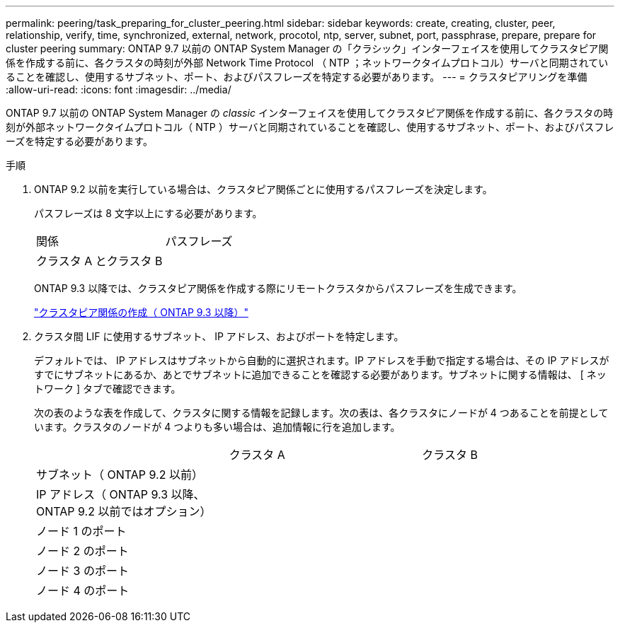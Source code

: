 ---
permalink: peering/task_preparing_for_cluster_peering.html 
sidebar: sidebar 
keywords: create, creating, cluster, peer, relationship, verify, time, synchronized, external, network, procotol, ntp, server, subnet, port, passphrase, prepare, prepare for cluster peering 
summary: ONTAP 9.7 以前の ONTAP System Manager の「クラシック」インターフェイスを使用してクラスタピア関係を作成する前に、各クラスタの時刻が外部 Network Time Protocol （ NTP ；ネットワークタイムプロトコル）サーバと同期されていることを確認し、使用するサブネット、ポート、およびパスフレーズを特定する必要があります。 
---
= クラスタピアリングを準備
:allow-uri-read: 
:icons: font
:imagesdir: ../media/


[role="lead"]
ONTAP 9.7 以前の ONTAP System Manager の _classic_ インターフェイスを使用してクラスタピア関係を作成する前に、各クラスタの時刻が外部ネットワークタイムプロトコル（ NTP ）サーバと同期されていることを確認し、使用するサブネット、ポート、およびパスフレーズを特定する必要があります。

.手順
. ONTAP 9.2 以前を実行している場合は、クラスタピア関係ごとに使用するパスフレーズを決定します。
+
パスフレーズは 8 文字以上にする必要があります。

+
|===


| 関係 | パスフレーズ 


 a| 
クラスタ A とクラスタ B
 a| 

|===
+
ONTAP 9.3 以降では、クラスタピア関係を作成する際にリモートクラスタからパスフレーズを生成できます。

+
link:task_creating_cluster_peer_relationship_starting_with_ontap_9_3.html["クラスタピア関係の作成（ ONTAP 9.3 以降）"]

. クラスタ間 LIF に使用するサブネット、 IP アドレス、およびポートを特定します。
+
デフォルトでは、 IP アドレスはサブネットから自動的に選択されます。IP アドレスを手動で指定する場合は、その IP アドレスがすでにサブネットにあるか、あとでサブネットに追加できることを確認する必要があります。サブネットに関する情報は、 [ ネットワーク ] タブで確認できます。

+
次の表のような表を作成して、クラスタに関する情報を記録します。次の表は、各クラスタにノードが 4 つあることを前提としています。クラスタのノードが 4 つよりも多い場合は、追加情報に行を追加します。

+
|===


|  | クラスタ A | クラスタ B 


 a| 
サブネット（ ONTAP 9.2 以前）
 a| 
 a| 



 a| 
IP アドレス（ ONTAP 9.3 以降、 ONTAP 9.2 以前ではオプション）
 a| 
 a| 



 a| 
ノード 1 のポート
 a| 
 a| 



 a| 
ノード 2 のポート
 a| 
 a| 



 a| 
ノード 3 のポート
 a| 
 a| 



 a| 
ノード 4 のポート
 a| 
 a| 

|===

